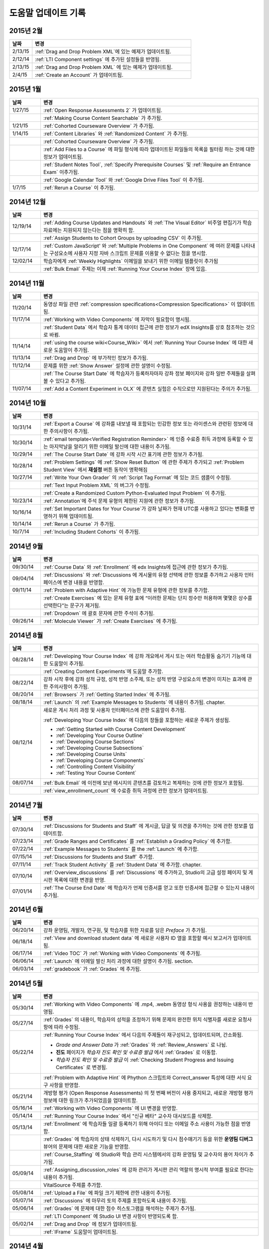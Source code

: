 ############
도움말 업데이트 기록
############

*****************
2015년 2월
*****************

.. list-table::
   :widths: 10 70
   :header-rows: 1

   * - 날짜
     - 변경
   * - 2/13/15
     - :ref:`Drag and Drop Problem XML`에 있는 예제가 업데이트됨.
   * - 2/12/14
     - :ref:`LTI Component settings` 에 추가된 설정들을 반영됨.
   * - 2/13/15
     - :ref:`Drag and Drop Problem XML` 에 있는 예제가 업데이트됨.
   * - 2/4/15
     - :ref:`Create an Account` 가 업데이트됨.

*****************
2015년 1월
*****************

.. list-table::
   :widths: 10 70
   :header-rows: 1

   * - 날짜
     - 변경
   * - 1/27/15
     - :ref:`Open Response Assessments 2` 가 업데이트됨.
   * -
     - :ref:`Making Course Content Searchable` 가 추가됨.
   * - 1/21/15
     - :ref:`Cohorted Courseware Overview` 가 추가됨.
   * - 1/14/15
     - :ref:`Content Libraries` 와 :ref:`Randomized Content` 가 추가됨.
   * - 
     - :ref:`Cohorted Courseware Overview` 가 추가됨.
   * -      
     - :ref:`Add Files to a Course` 에 파일 형식에 따라 업데이트된 파일들의 목록을 필터링 하는 것에 대한 정보가 업데이트됨.
   * - 
     - :ref:`Student Notes Tool`, :ref:`Specify Prerequisite Courses` 및
       :ref:`Require an Entrance Exam` 이추가됨.
   * - 
     - :ref:`Google Calendar Tool` 와 :ref:`Google Drive Files
       Tool` 이 추가됨.
   * - 1/7/15
     - :ref:`Rerun a Course` 이 추가됨.

*****************
2014년 12월
*****************

.. list-table::
   :widths: 10 70
   :header-rows: 1

   * - 날짜
     - 변경
   * - 12/19/14
     - :ref:`Adding Course Updates and Handouts` 와 :ref:`The Visual
       Editor` 비주얼 편집기가 학습 자료에는 지원되지 않는다는 점을 명확히 함.
   * - 
     - :ref:`Assign Students to Cohort Groups by uploading CSV` 이 추가됨.     
   * - 12/17/14
     - :ref:`Custom JavaScript' 와 :ref:`Multiple Problems in One
       Component` 에 여러 문제를 나타내는 구성요소에 사용자 지정 자바 스크립트 문제를 이용할 수 없다는 점을 명시함.
   * - 12/02/14
     - 학습자에게 :ref:`Weekly Highlights` 이메일을 보내기 위한 이메일 템플릿이 추가됨
   * - 
     - :ref:`Bulk Email` 주제는 이제 :ref:`Running Your Course Index` 장에 있음.

*****************
2014년 11월
*****************

.. list-table::
   :widths: 10 70
   :header-rows: 1

   * - 날짜
     - 변경
   * - 11/20/14
     - 동영상 파일 관련 :ref:`compression specifications<Compression
       Specifications>` 이 업데이트됨.
   * - 11/17/14
     - :ref:`Working with Video Components` 에 자막이 필요함이 명시됨.
   * -
     - :ref:`Student Data` 에서 학습자 통계 데이터 접근에 관한 정보가 edX Insights를 상호 참조하는 것으로 바뀜.
   * - 11/14/14
     - :ref:`using the course wiki<Course_Wiki>` 에서 :ref:`Running Your Course Index` 에 대한 새로운 도움말이 추가됨.
   * - 11/13/14
     - :ref:`Drag and Drop` 에 부가적인 정보가 추가됨.
   * - 11/12/14
     - 문제를 위한 :ref:`Show Answer` 설정에 관한 설명이 수정됨.
   * - 
     - :ref:`The Course Start Date` 에 학습자가 등록하자마자 강좌 정보 페이지와 강좌 일반 주제들을 살펴볼 수 있다고 추가됨.
   * - 11/07/14
     - :ref:`Add a Content Experiment in OLX` 에 콘텐츠 실험은 수직으로만 지원된다는 주의가 추가됨.
       
*****************
2014년 10월
*****************

.. list-table::
   :widths: 10 70
   :header-rows: 1

   * - 날짜
     - 변경
   * - 10/31/14
     - :ref:`Export a Course` 에 강좌를 내보낼 때 포함되는 민감한 정보 또는 라이센스와 관련된 정보에 대한 주의사항이 추가됨.
   * - 10/30/14
     - :ref:`email template<Verified Registration Reminder>` 에 인증 수료증 취득 과정에 등록할 수 있는 마지막날을 알리기 위한 이메일 발신에 대한 내용이 추가됨.
   * - 10/29/14
     - :ref:`The Course
       Start Date` 에 강좌 시작 시간 표기에 관한 정보가 추가됨.
   * - 10/28/14
     - :ref:`Problem Settings` 에 :ref:`Show Reset Button` 에 관한 주제가 추가되고
       :ref:`Problem Student View` 에서 **재설정** 버튼 동작이 명확해짐 
   * - 10/27/14
     - :ref:`Write Your Own Grader` 의 :ref:`Script Tag Format` 에 있는 코드 샘플이 수정됨.
   * - 
     - :ref:`Text Input Problem XML` 의 버그가 수정됨.
   * -
     - :ref:`Create a Randomized Custom Python-Evaluated Input Problem` 이 추가됨.
   * - 10/23/14
     - :ref:`Annotation`에 주석 문제 유형의 제한된 지원에 관한 정보가 추가됨.
   * - 10/16/14
     - :ref:`Set Important Dates for Your Course`가 강좌 날짜가 현재 UTC를 사용하고 있다는 변화를 반영하기 위해 업데이트됨.
   * - 10/14/14
     - :ref:`Rerun a Course` 가 추가됨.
   * - 10/7/14
     - :ref:`Including Student Cohorts` 이 추가됨.
       
*****************
2014년 9월
*****************

.. list-table::
   :widths: 10 70
   :header-rows: 1

   * - 날짜
     - 변경
   * - 09/30/14
     - :ref:`Course Data` 와 :ref:`Enrollment` 에 edx Insights에 접근에 관한 정보가 추가됨.
   * - 09/04/14
     - :ref:`Discussions` 와 :ref:`Discussions 에 게시물의 유형 선택에 관한 정보를 추가하고 사용자 인터페이스에 변경 내용을 반영함.
   * - 09/11/14
     - :ref:`Problem with Adaptive Hint` 에 가능한 문제 유형에 관한 정보를 추가함.
   * - 
     - :ref:`Create Exercises` 에 있는 문제 유형 표에 “이러한 문제는 단지 정수만 허용하며 몇몇은 상수를 선택한다”는 문구가 제거됨. 
   * - 
     - :ref:`Dropdown` 에 괄호 문자에 관한 주석이 추가됨.
   * - 09/26/14
     - :ref:`Molecule Viewer` 가 :ref:`Create Exercises` 에 추가됨.

**************
2014년 8월
**************

.. list-table::
   :widths: 10 70
   :header-rows: 1

   * - 날짜
     - 변경
   * - 08/28/14
     - :ref:`Developing Your Course Index` 에
       강좌 개요에서 게시 또는 여러 학습활동 숨기기 기능에 대한 도움말이 추가됨.
       
   * - 
     - :ref:`Creating Content Experiments`에 도움말 추가함.
   * - 08/22/14
     - 강좌 시작 후에 강좌 성적 규정, 성적 반영 소주제, 또는 성적 반영 구성요소의 변경이 미치는 효과에 관한 주의사항이  추가됨. 
   * - 08/20/14
     - :ref:`Browsers` 가  :ref:`Getting Started Index` 에 추가됨.
   * - 08/18/14
     - :ref:`Launch` 의 :ref:`Example Messages to Students` 에 내용이 추가됨.
       chapter.
   * - 08/12/14
     - 새로운 게시 처리 과정 및 사용자 인터페이스에 관한 도움말이 추가됨.

       :ref:`Developing Your Course Index` 에 다음의 장들을 포함하는 새로운 주제가 생성됨.

       * :ref:`Getting Started with Course Content Development`
       * :ref:`Developing Your Course Outline`
       * :ref:`Developing Course Sections`
       * :ref:`Developing Course Subsections`
       * :ref:`Developing Course Units`
       * :ref:`Developing Course Components`
       * :ref:`Controlling Content Visibility`
       * :ref:`Testing Your Course Content`

   * - 08/07/14
     - :ref:`Bulk Email` 에 이전에 보낸 메시지의 콘텐츠를 검토하고 복제하는 것에 관한 정보가 포함됨.
   * - 
     - :ref:`view_enrollment_count` 에 수료증 취득 과정에 관한 정보가 업데이트됨.
     

.. 참고::
 링크로 연결된 주제가 변경되면, 변경 전 내용은 볼 수 없는 경우도 있다.



***********
2014년 7월
***********

.. list-table::
   :widths: 10 70
   :header-rows: 1

   * - 날짜
     - 변경
   * - 07/30/14
     - :ref:`Discussions for Students and Staff` 에 게시글, 답글 및 의견을 추가하는 것에 관한 정보를 업데이트함. 
   * - 07/23/14
     - :ref:`Grade Ranges and Certificates` 를   :ref:`Establish a Grading Policy` 에 추가함.
   * - 07/22/14
     - :ref:`Example Messages to Students` 를 the :ref:`Launch` 에 추가함.
   * - 07/15/14
     - :ref:`Discussions for Students and Staff` 추가함.
   * - 07/11/14
     - :ref:`Track Student Activity` 를 :ref:`Student Data` 에 추가함.
       chapter.
   * - 07/10/14
     - :ref:`Overview_discussions` 를 :ref:`Discussions` 에 추가하고, Studio의 고급 설정 페이지 및 게시판 목록에 대한 변경을 반영.
   * - 07/01/14
     - :ref:`The Course End Date` 에 학습자가 언제 인증서를 얻고 또한 인증서에 접근할 수 있는지 내용이 추가됨.
   


***********
2014년 6월
***********

.. list-table::
   :widths: 10 70
   :header-rows: 1

   * - 날짜
     - 변경
   * - 06/20/14
     - 강좌 운영팀, 개발자, 연구원, 및 학습자를 위한 자료를 담은 `Preface` 가 추가됨.
   * - 06/18/14    
     - :ref:`View and download student data` 에 새로운 사용자 ID 열을 포함할 예시 보고서가 업데이트됨.
   * - 06/17/14   
     - :ref:`Video TOC` 가  :ref:`Working with Video Components` 에 추가됨.
   * - 06/06/14   
     - :ref:`Launch` 에 이메일 발신 처리 과정에 대한 설명이 추가됨.
       section.
   * - 06/03/14   
     - :ref:`gradebook` 가 :ref:`Grades` 에 추가됨.



***********
2014년 5월
***********

.. list-table::
   :widths: 10 70
   :header-rows: 1

   * - 날짜
     - 변경
   * - 05/30/14
     - :ref:`Working with Video Components` 에  .mp4, .webm 동영상 형식 사용을 권장하는 내용이 반영됨.
       
   * - 05/27/14
     - :ref:`Grades` 의 내용이, 학습자의 성적을 조정하기 위해 문제의 완전한 위치 식별자를 새로운 요청사항에 따라
       수정됨.
   * - 05/22/14
     - :ref:`Running Your Course Index` 에서 다음의 주제들이 재구성되고, 업데이트되며, 간소화됨.
       

       * *Grade and Answer Data* 가 
         :ref:`Grades` 와 :ref:`Review_Answers` 로 나뉨.
       * **진도** 페이지가
         *학습자 진도 확인 및 수료증 발급* 에서
         :ref:`Grades` 로 이동함.
       * *학습자 진도 확인 및 수료증 발급* 이 
         :ref:`Checking Student Progress and Issuing Certificates` 로 변경됨.

   * - 
     - :ref:`Problem with Adaptive Hint` 에
       Phython 스크립트와 Correct_answer 특성에 대한 서식 요구 사항을 반영함.
   * - 05/21/14
     - 개방형 평가 (Open Response Assessments) 의 첫 번째 버전이 사용 중지되고, 
       새로운 개방형 평가 정보에 대한 링크가 추가되었음을 업데이트함.
   * - 05/16/14
     - :ref:`Working with Video Components` 에 UI 변경을 반영함.
   * - 05/14/14
     - :ref:`Running Your Course Index` 에서
       "신규 베타" 교수자 대시보드를 삭제함.
   * - 05/13/14
     - :ref:`Enrollment` 에 학습자들 일괄 등록하기 위해
       아이디 또는 이메일 주소 사용이 가능한 점을 반영함.
   * - 
     - :ref:`Grades` 에 학습자의 상태 삭제하기, 다시 시도하기 및 다시 점수매기기 등을 위한
       **운영팀 디버그** 뷰어의 문제에 대한 새로운 기능을 반영함.
       
   * - 
     - :ref:`Course_Staffing` 에 Studio와 학습 관리 시스템에서의 강좌 운영팀 및 교수자의 용어 차이가 
       추가됨.
   * - 05/09/14
     - :ref:`Assigning_discussion_roles` 에 강좌 관리가 게시판 관리 역할의 명시적 부여를 
       필요로 한다는 내용이 추가됨.
   * - 
     - VitalSource 주제를 추가함.
   * - 05/08/14
     - :ref:`Upload a File` 에 파일 크기 제한에 관한 내용이 추가됨.
   * - 05/07/14
     - :ref:`Discussions` 에 마무리 토의 주제를 포함하도록 
       내용이 추가됨.
   * - 05/06/14
     - :ref:`Grades` 에 문제에 대한 점수 히스토그램을 해석하는 주제가 
       추가됨.
   * - 
     - :ref:`LTI Component` 에 Studio UI 변경 사항이 반영되도록 함.
   * - 05/02/14
     - :ref:`Drag and Drop` 에 정보가 업데이트됨.
   * - 
     - :ref:`IFrame` 도움말이 업데이트됨.


************
2014년 4월
************


.. list-table::
   :widths: 10 70
   :header-rows: 1

   * - 날짜
     - 변경
   * - 04/28/14
     - :ref:`Show or Hide the Course Wiki Page` 에 강좌 담당자가 위키 페이지를 숨긴 후에 위키 콘텐츠를 이용할 수 있다는 내용이 추가됨.
   * - 04/26/14
     - :ref:`Problem with Adaptive Hint` 에 XML 정보가 추가되며 라벨 정보가 업데이트됨.   
   * - 04/24/14
     - :ref:`Grades` 성적 보고서 및 학습자 진도 페이지 해석에 관한 주제가 포함됨.
   * -    
     - :ref:`Beta_Testing` 에 기능 변경사항이 반영됨. 
   * -
     - :ref:`Working with HTML Components` 에 HTML 구성요소 편집기에 대한 변경사항이 반영됨. 
   * - 04/23/14
     - :ref:`Exercises and Tools Index` 에 문제에 관한 정보가 재구성됨.
   * - 04/23/14
     - :ref:`Student Data` 에 언어 수집 및 학습자 위치 데이터에 관한 더 많은 정보가 추가됨. 
   * - 04/22/14
     - :ref:`Bulk Email` 에 강좌 이메일을 받지 않을 수 있는 선택사항에 대한 정보가 추가됨.
   * - 
     - :ref:`Discussions` 에 “게시판 범주 만들기(Create Discussion Categories)” 단계가 수정됨. 
   * - 
     - the :ref:`Enrollment` 에 기능의 변경사항을 반영함.
   * - 04/16/14
     - :ref:`Working with Video Components` 에 “추가 언어 자막(Transcripts in Additional Languages)”이 업데이트됨.
   * -  
     - :ref:`Multiple Choice` 문제에 새로운 기능을 지원하기 위한 다음 주제들이 추가됨.
       * :ref:`Shuffle Answers in a Multiple Choice Problem`
       * :ref:`Targeted Feedback in a Multiple Choice Problem`
       * :ref:`Answer Pools in a Multiple Choice Problem`
   * - 04/15/14
     - *강좌 시험해보기* 방법에 관한 주제가 포함되도록 *적용 결과
       미리 보기* 가 업데이트됨.
   * - 04/11/14
     - :ref:`Grades` 에 학습자 답안 분포 보고서 해석에 관한 주제가 포함됨. 
   * - 04/08/14
     - :ref:`Working with HTML Components` 장에 새로운 HTML 편집기가 반영됨. 
       
   * - 04/07/14
     - :ref:`Course Data`, :ref:`Enrollment` 가 업데이트됨. 
   * - 04/03/14
     - :ref:`Adding Pages to a Course` 에 :ref:`Show or Hide the Course Wiki Page` 에 추가됨.
   * - 04/02/14
     -  *Course Index* 와 *Creating Course Content Index* 새로운 강좌를 개발하는 과정을 더 잘 설명하도록 업데이트됨.
   * - 04/01/14 
     - :ref:`Establish a Grading Policy` 에 채점이 소주제에만 적용된다는 점을 강조함.
   * - 
     - :ref:`Releasing Your Course Index` 에 :ref:`Launch` 가 포함됨.
   

************
2014년 3월
************

.. list-table::
   :widths: 10 70
   :header-rows: 1

   * - 날짜
     - 변경  
   * - 03/31/14 
     - :ref:`Grades` 에
       :ref:`Review_Answers` 가 추가됨.
   * - 03/27/14
     - :ref:`Adding Pages to a Course` 에
       강좌의 기능 변경 내용이 반영됨.
   * - 03/27/14
     - :ref:`Beta_Testing` 에 새로운 “일괄 추가” 기능 설명이 포함됨.
   * - 03/19/14
     - :ref:`Beta_Testing`, :ref:`Discussions`,
       :ref:`Grades` 및 :ref:`Student Data` 에 새로운 교수자 대시보드에 대한 변경 사항이 포함됨.
   * - 03/17/14
     - 본 안내서가 다음 주요 주제들로 재구성됨. 

       * :ref:`Getting Started Index`

       * Building a Course Index

       * :ref:`Creating Course Content Index`

       * :ref:`Exercises and Tools Index`

       * :ref:`Releasing Your Course Index`

       * :ref:`Running Your Course Index`

       * :ref:`Information for Your Students Index`

   * - 03/10/14
     - 강좌 요약 페이지를 설정하는 것에 관한 정보가 다음 주제들에 추가됨.

       * :ref:`The Course Start Date`

       * :ref:`The Course End Date`

       * :ref:`Add a Course Image`

       * :ref:`Add a Course Video`

       * :ref:`Describe Your Course`

   

****************
2014년 2월
****************

.. list-table::
   :widths: 10 70
   :header-rows: 1

   * - 날짜
     - 변경 
   * - 02/25/14
     - :ref:`Add Files to a Course` 외부 URL 기능을 포함하도록 업데이트됨.
       
   * -
     - :ref:`Add a Link to a File` 와 :ref:`Add an Image to an HTML
       Component` 에 파일의 Embed URL을 사용해야 함이 명시됨.
   * - 02/24/14
     - :ref:`Getting Started with edX` 가 새로 만들어짐.
   * -
     - :ref:`Add a Course Video` 가 업데이트됨.
   * - 02/21/14
     - :ref:`Beta_Testing` 가 추가됨.
   * - 02/19/14
     - :ref:`Import LaTeX Code` 에 새로운 작업 과정과 Latex HTML 구성요소를 생성하기 위한  
       UI 변경이 반영됨.
   * - 02/18/14
     - :ref:`Establish a Grading 
       Policy` 에 개선 사항이 업데이트됨.
   * - 02/14/14
     - :ref:`Additional Transcripts` 이 :ref:`Working with Video
       Components` 에 추가되고, :ref:`Video Advanced Options` 가 업데이트됨.
   * -
     - :ref:`Course Data`, :ref:`Course_Staffing` 및
       :ref:`Enrollment` 가 추가됨.
   * - 02/11/14
     - :ref:`Gene Explorer` 가 추가되고 :ref:`Periodic Table`
       및 :ref:`Molecule Editor` 가 업데이트됨.
   * - 02/07/14
     - :ref:`Full Screen Image` 가 추가됨.
   * - 02/06/14
     - :ref:`Periodic Table` 및 :ref:`Molecule Editor` 가 추가됨.
   * - 02/05/14
     - :ref:`Set the Advertised Start Date` 가 추가됨.
   * - 02/04/14
     - :ref:`Student Data` 와 :ref:`Grades` 가 추가됨.
   * - 
     - :ref:`Multiple Choice and
       Numerical Input` 와 :ref:`Protein Builder` 가 추가됨.
   

**************
2014년 1월
**************

.. list-table::
   :widths: 10 70
   :header-rows: 1

   * - 날짜
     - 변경  
   * - 01/29/2014
     - :ref:`Google Instant Hangout` 이 추가됨.
   * - 01/24/2014
     - :ref:`Discussions` 와 :ref:`Guidance for Discussion
       Moderators` 이 추가됨.
   * - 
     - :ref:`Zooming image` 에 더 구체적인 지침사항이 추가됨.
   * - 01/21/2014
     - :ref:`Adding
       Textbooks` 에 접근성에 관한 정보가 추가됨.
   * - 01/14/2014
     - Added info about scoring and due dates to original Open Response
       Assessments section.
   * - 01/13/2014
     - :ref:`Working with HTML Components` 에 점수 및 개방형 평가 주제의  마감일에 관한 정보가 추가됨.
       
   * - 01/08/2014
     - :ref:`Add Files to a Course` 에 **파일 업로드** 페이지의 분류 추가가 반영됨.
       
   * - 
     - :ref:`Set Important Dates for Your Course` 에
       기본 강좌 시작 날짜가 2029로 변경된 것이 반영됨.
   * - 01/07/2014
     - ref:`Text Input` 에 다양한 문자열에 관한 정보가 포함됨.
   * - 
     - :ref:`Checkbox` 에 정보가 추가됨.
   * - 01/06/2014
     - :ref:`Custom JavaScript` 가 생성됨.
   * - 01/06/2014
     - :ref:`Zooming image` 가 생성됨.
   * - 01/01/2014
     - 강좌 콘텐츠 구성하기 및 강좌 테스트하기에 
       강좌 개요 설계의 변경 사항이 반영됨.
       

***************
2013년 12월
***************

.. list-table::
   :widths: 10 70
   :header-rows: 1

   * - 날짜
     - 변경  
   * - 12/20/2013
     - :ref:`ORA for Students` 가 교수자가 직접 만들 수 있는 템플릿에 만들어짐.
     
   * - 12/19/2013
     - "Tools" 가 생성됨 (참고 4/10/14: :ref:`Create Exercises` 로 주제가 통합됨.)
   * - 12/18/2013
     - :ref:`Working with
       Video Components` 에 동영상 플레이어 선택사항에 대한 도움말이 업데이트됨.
   * - 12/13/2013
     - :ref:`LTI Component` 가 생성됨.
   * - 
     - :ref:`ORA for Students` 가 생성됨.
   * - 12/12/2013
     - :ref:`Glossary` 가 추가됨.
   * - 12/11/2013
     - :ref:`Guidelines for Creating Accessible Content` 가 추가됨.
   * - 12/10/2013
     - 개방형 평가에서 "채점 가능" 열에 있는 답변의 수에 대한 내용이 추가됨.
   * - 
     - :ref:`MathJax in Studio` 가 추가됨.
   * - 12/09/2013
     - :ref:`MathJax in Studio` 가 생성됨.
   * - 12/05/2013
     - edX Studio 도움말 개정 및 edX 101 콘텐츠의 통합이 완성됨.
       

.. _Preface: http://edx.readthedocs.org/projects/edx-partner-course-staff/en/latest/
